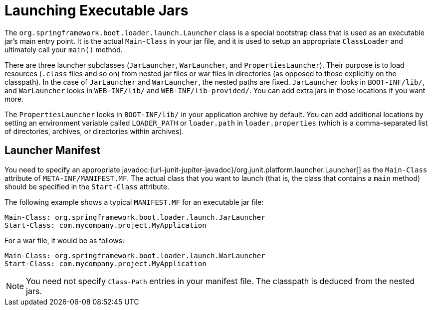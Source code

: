 [[appendix.executable-jar.launching]]
= Launching Executable Jars

The `org.springframework.boot.loader.launch.Launcher` class is a special bootstrap class that is used as an executable jar's main entry point.
It is the actual `Main-Class` in your jar file, and it is used to setup an appropriate `ClassLoader` and ultimately call your `main()` method.

There are three launcher subclasses (`JarLauncher`, `WarLauncher`, and `PropertiesLauncher`).
Their purpose is to load resources (`.class` files and so on) from nested jar files or war files in directories (as opposed to those explicitly on the classpath).
In the case of `JarLauncher` and `WarLauncher`, the nested paths are fixed.
`JarLauncher` looks in `BOOT-INF/lib/`, and `WarLauncher` looks in `WEB-INF/lib/` and `WEB-INF/lib-provided/`.
You can add extra jars in those locations if you want more.

The `PropertiesLauncher` looks in `BOOT-INF/lib/` in your application archive by default.
You can add additional locations by setting an environment variable called `LOADER_PATH` or `loader.path` in `loader.properties` (which is a comma-separated list of directories, archives, or directories within archives).



[[appendix.executable-jar.launching.manifest]]
== Launcher Manifest

You need to specify an appropriate javadoc:{url-junit-jupiter-javadoc}/org.junit.platform.launcher.Launcher[] as the `Main-Class` attribute of `META-INF/MANIFEST.MF`.
The actual class that you want to launch (that is, the class that contains a `main` method) should be specified in the `Start-Class` attribute.

The following example shows a typical `MANIFEST.MF` for an executable jar file:

[source,manifest]
----
Main-Class: org.springframework.boot.loader.launch.JarLauncher
Start-Class: com.mycompany.project.MyApplication
----

For a war file, it would be as follows:

[source,manifest]
----
Main-Class: org.springframework.boot.loader.launch.WarLauncher
Start-Class: com.mycompany.project.MyApplication
----

NOTE: You need not specify `Class-Path` entries in your manifest file.
The classpath is deduced from the nested jars.
